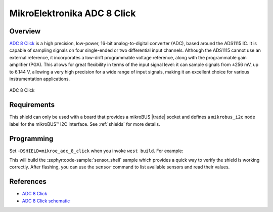 .. _mikroe_adc_8_click_shield:

MikroElektronika ADC 8 Click
============================

Overview
********

`ADC 8 Click`_ is a high precision, low-power, 16-bit analog-to-digital converter (ADC), based
around the ADS1115 IC. It is capable of sampling signals on four single-ended or two differential
input channels. Although the ADS1115 cannot use an external reference, it incorporates a low-drift
programmable voltage reference, along with the programmable gain amplifier (PGA). This allows for
great flexibility in terms of the input signal level: it can sample signals from ±256 mV, up to
6.144 V, allowing a very high precision for a wide range of input signals, making it an excellent
choice for various instrumentation applications.

.. figure:: images/mikroe_adc_8_click.webp
   :align: center
   :alt: ADC 8 Click
   :height: 300px

   ADC 8 Click

Requirements
************


This shield can only be used with a board that provides a mikroBUS |trade| socket and defines a
``mikrobus_i2c`` node label for the mikroBUS™ I2C interface. See :ref:`shields` for more details.

Programming
**********

Set ``-DSHIELD=mikroe_adc_8_click`` when you invoke ``west build``. For example:

.. zephyr-app-commands::
   :zephyr-app: samples/sensor/sensor_shell
   :board: lpcxpresso55s16
   :shield: mikroe_adc_8_click
   :goals: build

This will build the :zephyr:code-sample:`sensor_shell` sample which provides a quick way to verify
the shield is working correctly. After flashing, you can use the ``sensor`` command to list
available sensors and read their values.

References
**********

- `ADC 8 Click`_
- `ADC 8 Click schematic`_

.. _ADC 8 Click: https://www.mikroe.com/adc-8-click
.. _ADC 8 Click schematic: https://download.mikroe.com/documents/add-on-boards/click/adc-8/ADC-8-click-schematic-v100.pdf

